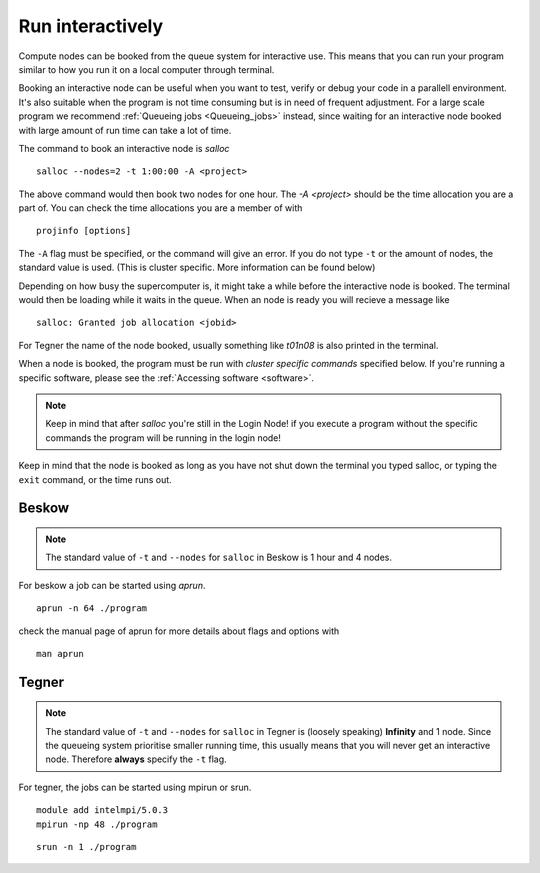 .. index:: Run interactively
.. _Run_interactively:
		
Run interactively
=================

Compute nodes can be booked from the queue system for interactive use. 
This means that you can run your program similar to how you run it on a local computer through terminal.

Booking an interactive node can be useful when you want to test, verify or debug your code in a parallell environment. 
It's also suitable when the program is not time consuming but is in need of frequent adjustment.
For a large scale program we recommend :ref:`Queueing jobs <Queueing_jobs>` instead,
since waiting for an interactive node booked with large amount of run time can take a lot of time.

The command to book an interactive node is `salloc`
::

  salloc --nodes=2 -t 1:00:00 -A <project>

The above command would then book two nodes for one hour. 
The `-A <project>` should be the time allocation you are a part of. You can check the time allocations you are a member of with
::

  projinfo [options]

The ``-A`` flag must be specified, or the command will give an error. 
If you do not type ``-t`` or the amount of nodes, the standard value is used.
(This is cluster specific. More information can be found below)

Depending on how busy the supercomputer is, it might take a while before the interactive node is booked.
The terminal would then be loading while it waits in the queue. When an node is ready you will recieve a message like
::

  salloc: Granted job allocation <jobid>

For Tegner the name of the node booked, usually something like *t01n08* is also printed in the terminal. 

When a node is booked, the program must be run with *cluster specific commands* specified below.
If you're running a specific software, please see the :ref:`Accessing software <software>`.  

.. Note::
  
   Keep in mind that after *salloc* you're still in the Login Node! if you execute a program without the specific commands the program will be running in the login node! 


Keep in mind that the node is booked as long as you have not shut down the terminal you typed salloc, or typing the ``exit`` command, or the time runs out.

Beskow
------

.. Note::

   The standard value of ``-t`` and ``--nodes`` for ``salloc`` in Beskow is 1 hour and 4 nodes.


For beskow a job can be started using `aprun`.
::

  aprun -n 64 ./program

check the manual page of aprun for more details about flags and options with
::

  man aprun


Tegner
------

.. Note::

   The standard value of ``-t`` and ``--nodes`` for ``salloc`` in Tegner is (loosely speaking) **Infinity** and 1 node. Since the queueing system prioritise smaller running time, this usually means that you will never get an interactive node. Therefore **always** specify the ``-t`` flag.


For tegner, the jobs can be started using mpirun or srun.
::

  module add intelmpi/5.0.3
  mpirun -np 48 ./program

::

  srun -n 1 ./program


